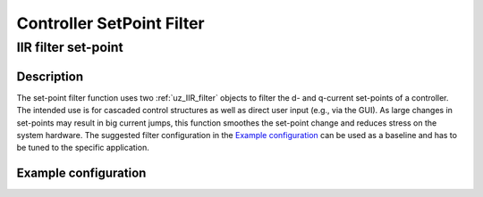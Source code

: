 .. _controller_setpoint_filter:

==========================
Controller SetPoint Filter
==========================

IIR filter set-point
====================

.. doxygenfunction:: uz_signals_IIR_Filter_dq_setpoint


Description
-----------

The set-point filter function uses two :ref:`uz_IIR_filter` objects to filter the d- and q-current set-points of a controller.
The intended use is for cascaded control structures as well as direct user input (e.g., via the GUI).
As large changes in set-points may result in big current jumps, this function smoothes the set-point change and reduces stress on the system hardware.
The suggested filter configuration in the `Example configuration`_  can be used as a baseline and has to be tuned to the specific application.

Example configuration
---------------------

.. code-block:: c
  :linenos:
  :caption: Example to init the filter

  #include "uz/uz_controller_setpoint_filter/uz_controller_setpoint_filter.h"
  uz_IIR_Filter_t* filter_1 = NULL;
  uz_IIR_Filter_t* filter_2 = NULL;
  #define ISR_SAMPLE_FREQ_HZ 10000.0f
  int main(void) {
     //...
     struct uz_IIR_Filter_config config_filter = {
                                             .selection = LowPass_first_order,
                                             .cutoff_frequency_Hz = 1.0f,
                                             .sample_frequency_Hz = ISR_SAMPLE_FREQ_HZ};
     filter_1 = uz_signals_IIR_Filter_init(config);
     filter_2 = uz_signals_IIR_Filter_init(config);
     //...
  }

.. code-block:: c
  :linenos:
  :caption: Example to use the filter (initialization if uz_current_control not included, code will not compile!)

  #include "../uz_controller_setpoint_filter/uz_controller_setpoint_filter.h"
  extern uz_IIR_Filter_t* filter_1;
  extern uz_IIR_Filter_t* filter_2;
  void ISR_Control(void *data) {
     //...
     uz_3ph_dq_t setpoints_filtered= uz_signals_IIR_Filter_dq_setpoint(filter_1, filter_2, Global_Data.rasv.i_ref_dq)
     controller_out = uz_CurrentControl_sample(cc_instance, uz_signals_IIR_Filter_dq_setpoint(filter_1, filter_2, Global_Data.rasv.i_ref_dq), Global_Data.av.i_actual_dq, Global_Data.av.V_dc, Global_Data.av.omega_el);
     //...
  }